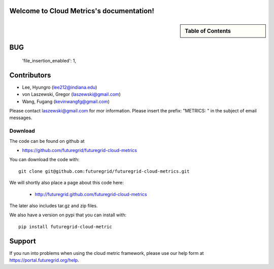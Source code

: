 Welcome to Cloud Metrics's documentation!
=========================================

.. sidebar:: Table of Contents

    .. toctree::
       :maxdepth: 2

       about
       quickstart
       ubmod
       lighttpd
       details
       installation
       modules
       intro
       metrics


BUG
======
 'file_insertion_enabled': 1,


Contributors
============

* Lee, Hyungro (lee212@indiana.edu)   
* von Laszewski, Gregor (laszewski@gmail.com)
* Wang, Fugang (kevinwangfg@gmail.com)

Please contact laszewski@gmail.com for mor information. Please insert
the prefix: "METRICS: " in the subject of email messages.


Download
--------

The code can be found on github at

* https://github.com/futuregrid/futuregrid-cloud-metrics

You can download the code with::

    git clone git@github.com:futuregrid/futuregrid-cloud-metrics.git

We will shortly also place a page about this code here:

 * http://futuregrid.github.com/futuregrid-cloud-metrics

The later also includes tar.gz and zip files.

We also have a version on pypi that you can install with::

  pip install futuregrid-cloud-metric


Support
=======

If you run into problems when using the cloud metric framework, please use our 
help form at `https://portal.futuregrid.org/help <https://portal.futuregrid.org/help>`_.



..
    Indices and tables
    ==================

    * :ref:`genindex`
    * :ref:`modindex`
    * :ref:`search`

